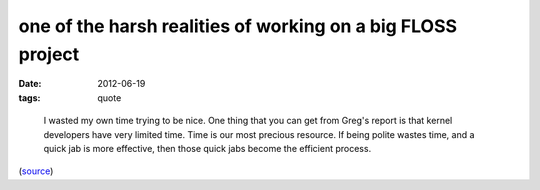 one of the harsh realities of working on a big FLOSS project
============================================================

:date: 2012-06-19
:tags: quote

..

    I wasted my own time trying to be nice. One thing that you can get
    from Greg's report is that kernel developers have very limited time.
    Time is our most precious resource. If being polite wastes time, and
    a quick jab is more effective, then those quick jabs become the
    efficient process.

(`source`_)

.. _source: http://lwn.net/Articles/501855/
